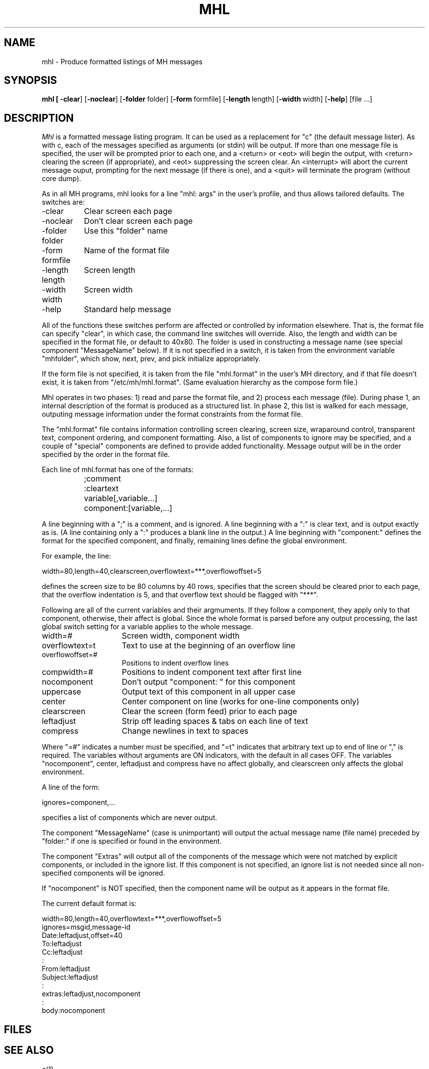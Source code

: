 .TH MHL 1 RAND(DRAFT)
.SH NAME
mhl \- Produce formatted listings of MH messages
.SH SYNOPSIS
\fBmhl 
[
\fB\-clear\fR]
[\fB\-noclear\fR]
[\fB\-folder\fR\ folder]
[\fB\-form\fR\ formfile]
[\fB\-length\fR\ length] 
[\fB\-width\fR\ width] 
[\fB\-help\fR] 
[file ...]
.SH DESCRIPTION
.I Mhl 
is a formatted message listing program. It can be used as a
replacement for "c" (the default message lister). As with c, each of
the messages specified as arguments (or stdin) will be output.  If more
than one message file is specified, the user will be prompted prior to
each one, and a <return> or <eot> will begin the output, with <return>
clearing the screen (if appropriate), and <eot> suppressing the screen
clear.  An <interrupt> will abort the current message ouput, prompting
for the next message (if there is one), and a <quit> will terminate the
program (without core dump).
.PP
As in all MH programs, mhl looks for a line "mhl: args" in the user's
profile, and thus allows tailored defaults.  The switches are:
.PP
.ta 1.5i
.br
\-clear	Clear screen each page
.br
\-noclear	Don't clear screen each page
.br
\-folder folder	Use this "folder" name
.br
\-form formfile	Name of the format file
.br
\-length length	Screen length
.br
\-width width	Screen width
.br
\-help	Standard help message
.PP
All of the functions these switches perform are affected or controlled
by information elsewhere.  That is, the format file can specify "clear",
in which case, the command line switches will override.  Also, the
length and width can be specified in the format file, or default to
40x80.  The folder is used in constructing a message name (see special
component "MessageName" below).  If it is not specified in a switch, it
is taken from the environment variable "mhfolder", which show, next,
prev, and pick initialize appropriately.
.PP
If the form file is not specified, it is taken from the file
"mhl.format" in the user's MH directory, and if that file doesn't exist,
it is taken from "/etc/mh/mhl.format". (Same evaluation hierarchy as the
compose form file.)
.PP
Mhl operates in two phases: 1) read and parse the format file, and 2)
process each message (file).  During phase 1, an internal description of
the format is produced as a structured list.  In phase 2, this list is
walked for each message, outputing message information under the format
constraints from the format file.
.PP
The "mhl.format" file contains information controlling screen clearing,
screen size, wraparound control, transparent text, component ordering,
and component formatting.  Also, a list of components to ignore may be
specified, and a couple of "special" components are defined  to  provide
added  functionality.  Message  output will be in the order specified by
the order in the format file.
.PP
Each line of mhl.format has one of the formats:
.PP
	;comment
.br
	:cleartext
.br
	variable[,variable...]
.br
	component:[variable,...]
.PP
A line beginning with a ";"  is  a  comment,  and  is  ignored.  A  line
beginning with a ":" is clear text, and is output exactly as is. (A line
containing only a ":" produces a blank  line  in  the  output.)  A  line
beginning  with  "component:"  defines  the  format  for  the  specified
component, and finally, remaining lines define the global environment.
.PP
For example, the line:
.PP
width=80,length=40,clearscreen,overflowtext=***,overflowoffset=5
.PP
defines the screen size to be 80 columns by 40 rows, specifies that  the
screen  should  be  cleared  prior  to  each  page,  that  the  overflow
indentation is 5, and that overflow text should be flagged with "***".
.PP
Following are all of the current  variables  and  their  argmuments.  If
they  follow  a component, they apply only to that component, otherwise,
their affect is global.  Since the whole format  is  parsed  before  any
output processing, the last global switch setting for a variable applies
to the whole message.
.TP 15
width=#         
Screen width, component width
.TP
overflowtext=t  
Text to use at the beginning of an overflow line
.TP
overflowoffset=# 
Positions to indent overflow lines
.TP
compwidth=#     
Positions to indent component text after first line
.TP
nocomponent     
Don't output "component: " for this component
.TP
uppercase       
Output text of this component in all upper case
.TP
center          
Center component on line (works for one-line components only)
.TP
clearscreen     
Clear the screen (form feed) prior to each page
.TP
leftadjust      
Strip off leading spaces & tabs on each line of text
.TP
compress        
Change newlines in text to spaces
.PP
Where "=#" indicates a number must be specified, and "=t" indicates that
arbitrary  text  up  to  end  of line or "," is required.  The variables
without arguments are ON indicators, with the default in all cases  OFF.
The  variables  "nocomponent",  center,  leftadjust and compress have no
affect globally, and clearscreen only affects the global environment.
.PP
A line of the form:
.PP
ignores=component,...
.PP
specifies a list of components which are never output.
.PP
The component "MessageName" (case is unimportant) will output the actual
message  name  (file  name) preceded by "folder:" if one is specified or
found in the environment.
.PP
The component "Extras" will output all of the components of the  message
which were not matched by explicit components, or included in the ignore
list.  If this component is not specified, an ignore list is not  needed
since all non-specified components will be ignored.
.PP
If "nocomponent" is NOT specified, then the component name will be output
as it appears in the format file.
.PP
The current default format is:
.PP
width=80,length=40,overflowtext=***,overflowoffset=5
.br
ignores=msgid,message-id
.br
Date:leftadjust,offset=40
.br
To:leftadjust
.br
Cc:leftadjust
.br
:
.br
From:leftadjust
.br
Subject:leftadjust
.br
:
.br
extras:leftadjust,nocomponent
.br
:
.br
body:nocomponent
.SH FILES
.SH SEE ALSO
c(1),